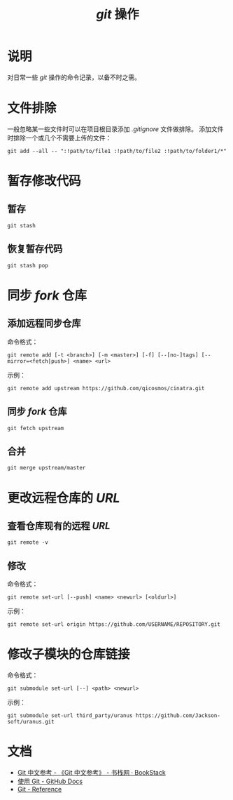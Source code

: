#+TITLE: /git/ 操作
* 说明
对日常一些 /git/ 操作的命令记录，以备不时之需。
* 文件排除
一般忽略某一些文件时可以在项目根目录添加 /.gitignore/ 文件做排除。
添加文件时排除一个或几个不需要上传的文件：
#+BEGIN_SRC shell
git add --all -- ":!path/to/file1 :!path/to/file2 :!path/to/folder1/*"
#+END_SRC
* 暂存修改代码
** 暂存
#+BEGIN_SRC shell
git stash
#+END_SRC
** 恢复暂存代码
#+BEGIN_SRC shell
git stash pop
#+END_SRC
* 同步 /fork/ 仓库
** 添加远程同步仓库
命令格式：

~git remote add [-t <branch>] [-m <master>] [-f] [--[no-]tags] [--mirror=<fetch|push>] <name> <url>~

示例：

#+BEGIN_SRC shell
git remote add upstream https://github.com/qicosmos/cinatra.git
#+END_SRC
** 同步 /fork/ 仓库
#+begin_src shell
git fetch upstream
#+end_src
** 合并
#+begin_src shell
git merge upstream/master
#+end_src
* 更改远程仓库的 /URL/
** 查看仓库现有的远程 /URL/
#+begin_src shell
git remote -v
#+end_src
** 修改
命令格式：

~git remote set-url [--push] <name> <newurl> [<oldurl>]~

示例：

#+begin_src shell
git remote set-url origin https://github.com/USERNAME/REPOSITORY.git
#+end_src
* 修改子模块的仓库链接
命令格式：

~git submodule set-url [--] <path> <newurl>~

示例：

#+begin_src shell
git submodule set-url third_party/uranus https://github.com/Jackson-soft/uranus.git
#+end_src
* 文档
+ [[https://www.bookstack.cn/read/git-doc-zh/README.md][Git 中文参考 - 《Git 中文参考》 - 书栈网 · BookStack]]
+ [[https://docs.github.com/cn/github/using-git][使用 Git - GitHub Docs]]
+ [[https://git-scm.com/docs/][Git - Reference]]
